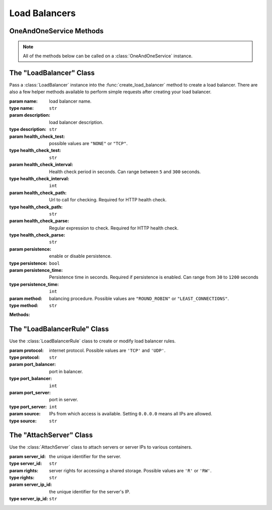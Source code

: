 Load Balancers
*****************


OneAndOneService Methods
=========================

.. note:: All of the methods below can be called on a :class:`OneAndOneService` instance.

.. function:: list_load_balancers(page=None, per_page=None, sort=None, q=None, fields=None)

   
   Returns a list of your load balancers.

   :param page: Allows the use of pagination. Indicate which page to start on.
   :type page: ``int``

   :param per_page: Number of items per page.
   :type per_page: ``int``

   :param sort: ``sort='name'`` retrieves a list of elements sorted 
   		alphabetically. ``sort='creation_date'`` retrieves a list of elements 
   		sorted by their creation date in descending order.
   :type sort: ``str``

   :param q: ``q`` is for query. Use this parameter to return only the items 
   		that match your search query.
   :type q: ``str``

   :param fields: Returns only the parameters requested. 
   		(i.e. fields='id, name, description, hardware.ram')
   :type fields: ``str``

   :rtype: JSON


.. function:: get_load_balancer(load_balancer_id=None)

   Retrieve information about a load balancer.

   :param load_balancer_id: the unique identifier for the load balancer.
   :type load_balancer_id: ``str``

   :rtype: JSON


.. function:: list_load_balancer_servers(load_balancer_id=None)

   Returns a list of the servers attached to a load balancer.

   :param load_balancer_id: the unique identifier for the load balancer.
   :type load_balancer_id: ``str``

   :rtype: JSON


.. function:: get_load_balancer_server(load_balancer_id=None, server_ip_id=None)

   Retrieve a information about a server attached to a load balancer.

   :param load_balancer_id: the unique identifier for the load balancer.
   :type load_balancer_id: ``str``

   :param server_ip_id: the unique identifier for a server's IP.  This is different from ``server_id``.
   :type server_ip_id: ``str``

   :rtype: JSON


.. function:: load_balancer_rules(load_balancer_id=None)

   Returns a list of the rules of a load balancer.

   :param load_balancer_id: the unique identifier for the load balancer.
   :type load_balancer_id: ``str``

   :rtype: JSON


.. function:: get_load_balancer_rule(load_balancer_id=None, rule_id=None)

   Retrieve information about a load balancer rule.

   :param load_balancer_id: the unique identifier for the load balancer.
   :type load_balancer_id: ``str``

   :param rule_id: the unique identifier for the load balancer rule.
   :type rule_id: ``str``

   :rtype: JSON


.. function:: modify_load_balancer(load_balancer_id=None, name=None, description=None, health_check_test=None, health_check_interval=None, health_check_path=None, health_check_parse=None, persistence=None, persistence_time=None, method=None)

   Modify a load balancer.

   :param load_balancer_id: the unique identifier for the load balancer.
   :type load_balancer_id: ``str``

   :param name: load balancer name.
   :type name: ``str``

   :param description: load balancer description.
   :type description: ``str``

   :param health_check_test: possible values are ``"NONE"``,``"TCP"``, or ``"HTTP"``.
   :type health_check_test: ``str``

   :param health_check_interval: Health check period in seconds.
   :type health_check_interval: ``int``

   :param health_check_path: Url to call for checking. Required for HTTP health check.
   :type health_check_path: ``str``

   :param health_check_parse: Regular expression to check. Required for HTTP health check.
   :type health_check_parse: ``str``

   :param persistence: enable or disable persistnece.
   :type persistence: ``bool``

   :param persistence_time: Persistence time in seconds. Required if persistence is enabled.
   :type persistence_time: ``int``

   :param method: balancing procedure.  possible values are ``"ROUND_ROBIN"`` or ``"LEAST_CONNECTIONS"``.
   :type method: ``str``

   :rtype: JSON


.. function:: create_load_balancer(load_balancer=None, load_balancer_rules=None)

   Create a load balancer.

   :param load_balancer: an instantiation of the :class:`LoadBalancer` class.
   :type load_balancer: ``obj``

   :param load_balancer_rules: a list of :class:`LoadBalancerRule` instances.
   :type load_balancer_rules: ``list``

   :rtype: JSON


.. function:: attach_load_balancer_server(load_balancer_id=None, server_ips=None)

   Attach servers to a load balancer.

   :param load_balancer_id: the unique identifier for the load balancer.
   :type load_balancer_id: ``str``

   :param server_ips: a list of :class:`AttachServer` instances.
   :type server_ips: ``list``

   :rtype: JSON


.. function:: add_load_balancer_rule(load_balancer_id=None, load_balancer_rules=None)

   Attach rules to a load balancer.

   :param load_balancer_id: the unique identifier for the load balancer.
   :type load_balancer_id: ``str``

   :param load_balancer_rules: a list of :class:`LoadBalancerRule` instances.
   :type load_balancer_rules: ``list``

   :rtype: JSON


.. function:: delete_load_balancer(load_balancer_id=None)

   Delete a load balancer.

   :param load_balancer_id: the unique identifier for the load balancer.
   :type load_balancer_id: ``str``

   :rtype: JSON


.. function:: remove_load_balancer_server(load_balancer_id=None, server_ip_id=None)

   Remove a server from a load balancer.

   :param load_balancer_id: the unique identifier for the load balancer.
   :type load_balancer_id: ``str``

   :param server_ip_id: the unique identifier for the server's IP.  This is different from ``server_id``.
   :type server_ip_id: ``str``

   :rtype: JSON


.. function:: remove_load_balancer_rule(load_balancer_id=None, rule_id=None)

   Remove a rule from a load balancer.

   :param load_balancer_id: the unique identifier for the load balancer.
   :type load_balancer_id: ``str``

   :param rule_id: the unique identifier for the load balancer rule.
   :type rule_id: ``str``

   :rtype: JSON


The "LoadBalancer" Class
==========================

.. class:: LoadBalancer(health_check_path=None, health_check_parse=None, name=None, description=None, health_check_test=None, health_check_interval=None, persistence=None, persistence_time=None, method=None)
   
   
   Pass a :class:`LoadBalancer` instance into the :func:`create_load_balancer` 
   method to create a load balancer.  There are also a few helper methods available to perform simple requests after creating your load balancer.

   :param name: load balancer name.
   :type name: ``str``

   :param description: load balancer description.
   :type description: ``str``

   :param health_check_test: possible values are ``"NONE"`` or ``"TCP"``.
   :type health_check_test: ``str``

   :param health_check_interval: Health check period in seconds.  Can range between ``5`` and ``300`` seconds.
   :type health_check_interval: ``int``

   :param health_check_path: Url to call for checking. Required for HTTP health check.
   :type health_check_path: ``str``

   :param health_check_parse: Regular expression to check. Required for HTTP health check.
   :type health_check_parse: ``str``

   :param persistence: enable or disable persistence.
   :type persistence: ``bool``

   :param persistence_time: Persistence time in seconds. Required if persistence is enabled.  Can range from ``30`` to ``1200`` seconds
   :type persistence_time: ``int``

   :param method: balancing procedure.  Possible values are ``"ROUND_ROBIN"`` or ``"LEAST_CONNECTIONS"``.
   :type method: ``str``   


   **Methods:**

   .. method:: get()
      
      Retrieves the load balancer's current specs.

   .. method:: ips()
      
      Returns a list of the server IPs attached to the load balancer.

   .. method:: rules()
      
      Returns a list of the rules attached to the load balancer.

   .. method:: wait_for()
      
      Polls the :class:`LoadBalancer` resource until an ``ACTIVE``, ``POWERED_ON``, or ``POWERED_OFF`` state is returned.


The "LoadBalancerRule" Class
================================

.. class:: LoadBalancerRule(protocol=None, port_balancer=None, port_server=None, source=None)
   
   
   Use the :class:`LoadBalancerRule` class to create or modify load balancer rules.

   :param protocol: internet protocol.  Possible values are ``'TCP'`` and ``'UDP'``.
   :type protocol: ``str``

   :param port_balancer: port in balancer.
   :type port_balancer: ``int``

   :param port_server: port in server.
   :type port_server: ``int``

   :param source: IPs from which access is available. Setting ``0.0.0.0`` means all IPs are allowed.
   :type source: ``str``


The "AttachServer" Class
==========================

.. class:: AttachServer(server_id=None, rights=None, server_ip_id=None)
   
   
   Use the :class:`AttachServer` class to attach servers or server IPs to various containers.

   :param server_id: the unique identifier for the server.
   :type server_id: ``str``

   :param rights: server rights for accessing a shared storage.  Possible values are ``'R'`` or ``'RW'``.
   :type rights: ``str``

   :param server_ip_id: the unique identifier for the server's IP.
   :type server_ip_id: ``str``